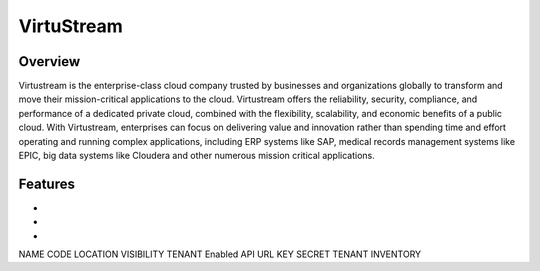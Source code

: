 VirtuStream
-----------

Overview
^^^^^^^^
Virtustream is the enterprise-class cloud company trusted by businesses and organizations globally to transform and move their mission-critical applications to the cloud. Virtustream offers the reliability, security, compliance, and performance of a dedicated private cloud, combined with the flexibility, scalability, and economic benefits of a public cloud. With Virtustream, enterprises can focus on delivering value and innovation rather than spending time and effort operating and running complex applications, including ERP systems like SAP, medical records management systems like EPIC, big data systems like Cloudera and other numerous mission critical applications.


Features
^^^^^^^^^
*
*
*



NAME
CODE
LOCATION
VISIBILITY
TENANT
Enabled
API URL
KEY
SECRET
TENANT
INVENTORY
